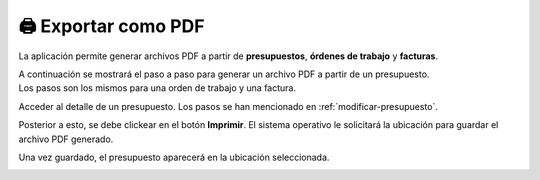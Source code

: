 ====================
🖨 Exportar como PDF
====================

La aplicación permite generar archivos PDF a partir de **presupuestos**, **órdenes de trabajo** y **facturas**.

| A continuación se mostrará el paso a paso para generar un archivo PDF a partir de un presupuesto. 
| Los pasos son los mismos para una orden de trabajo y una factura.

Acceder al detalle de un presupuesto. Los pasos se han mencionado en :ref:`modificar-presupuesto`.

.. image::  _static/detalle_presupuesto.png
   :align:  center

Posterior a esto, se debe clickear en el botón **Imprimir**. El sistema operativo le solicitará la ubicación para guardar el archivo PDF generado.

.. image::  _static/guardar_pdf.png
   :align:  center

Una vez guardado, el presupuesto aparecerá en la ubicación seleccionada.

.. image::  _static/presupuesto_pdf.png
   :align:  center
